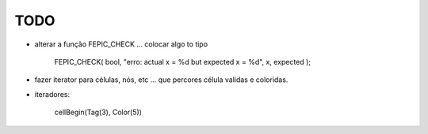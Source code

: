 TODO
----

* alterar a função FEPIC_CHECK ... colocar algo to tipo
	
		FEPIC_CHECK( bool, "erro: actual  x = %d  but expected x = %d", x, expected );


* fazer iterator para células, nós, etc ... que percores célula validas e coloridas.



* iteradores:

	cellBegin(Tag(3), Color(5))
